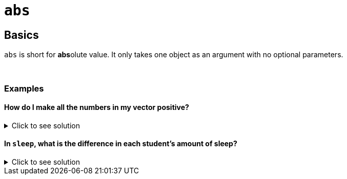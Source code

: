 = `abs`

== Basics

`abs` is short for **abs**olute value. It only takes one object as an argument with no optional parameters.

{sp}+

=== Examples

==== How do I make all the numbers in my vector positive?

.Click to see solution
[%collapsible]
====
[source,R]
----
abs(c(1, 4, -5, 10, -9))
----

----
[1] 1 4 5 10 9
----
====

==== In `sleep`, what is the difference in each student's amount of sleep?

.Click to see solution
[%collapsible]
====
[source,R]
----
abs(sleep$extra)
----

----
[1] 0.7 1.6 0.2 1.2 0.1 3.4 3.7 0.8 0.0 2.0 1.9 0.8 1.1 0.1 0.1 4.4 5.5 1.6 4.6 3.4
----
====